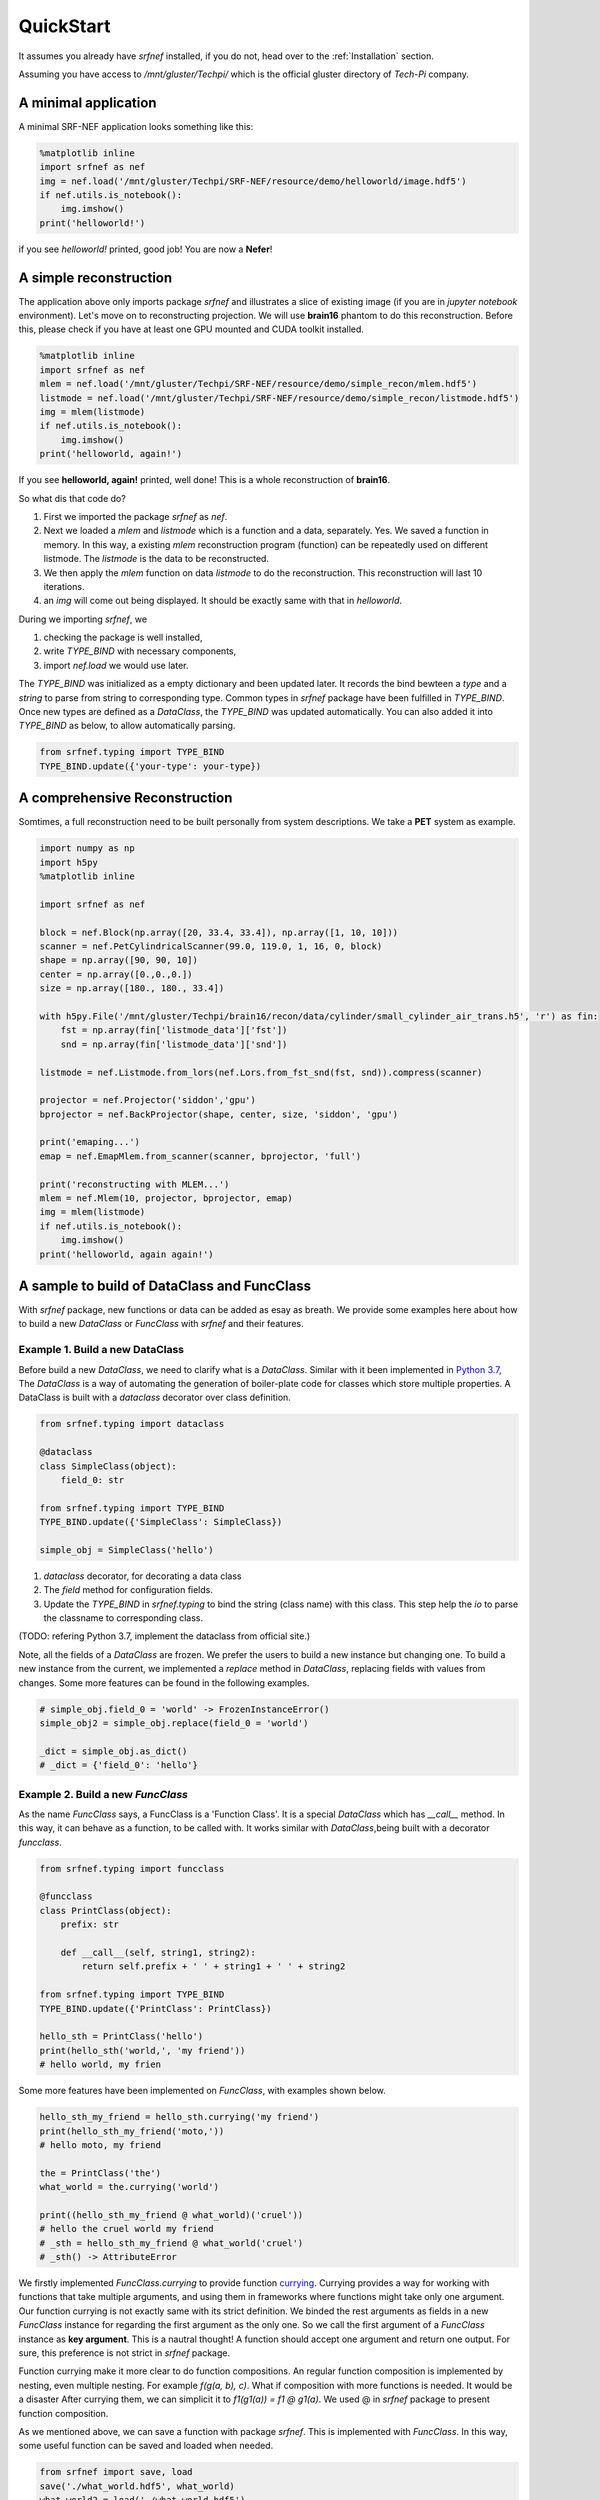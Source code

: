 .. _Quickstart:

QuickStart
==========

It assumes you already have `srfnef` installed, if you do not, head over to the
:ref:`Installation` section.

Assuming you have access to `/mnt/gluster/Techpi/` which is the official gluster directory of
*Tech-Pi* company.

A minimal application
---------------------

A minimal SRF-NEF application looks something like this:

.. code-block:: python

    %matplotlib inline
    import srfnef as nef
    img = nef.load('/mnt/gluster/Techpi/SRF-NEF/resource/demo/helloworld/image.hdf5')
    if nef.utils.is_notebook():
        img.imshow()
    print('helloworld!')

if you see *helloworld!* printed, good job! You are now a **Nefer**!


A simple reconstruction
-----------------------

The application above only imports package `srfnef` and illustrates a slice of existing image (if
you are in `jupyter notebook` environment). Let's move on to reconstructing projection. We will
use **brain16** phantom to do this reconstruction. Before this, please check if you have at least
one GPU mounted and CUDA toolkit installed.

.. code-block:: python

    %matplotlib inline
    import srfnef as nef
    mlem = nef.load('/mnt/gluster/Techpi/SRF-NEF/resource/demo/simple_recon/mlem.hdf5')
    listmode = nef.load('/mnt/gluster/Techpi/SRF-NEF/resource/demo/simple_recon/listmode.hdf5')
    img = mlem(listmode)
    if nef.utils.is_notebook():
        img.imshow()
    print('helloworld, again!')


If you see **helloworld, again!** printed, well done! This is a whole reconstruction of
**brain16**.

So what dis that code do?

1. First we imported the package `srfnef` as `nef`.
2. Next we loaded a `mlem` and `listmode` which is a function and a data,     separately. Yes. We saved a function in memory. In this way, a existing    `mlem` reconstruction program (function) can be repeatedly used on         different listmode. The `listmode` is the data to be reconstructed.
3. We then apply the `mlem` function on data `listmode` to do the              reconstruction. This reconstruction will last 10 iterations.
4. an `img` will come out being displayed. It should be exactly same with that in `helloworld`.

During we importing `srfnef`, we

1. checking the package is well installed,
2. write `TYPE_BIND` with necessary components,
3. import `nef.load` we would use later.

The `TYPE_BIND` was initialized as a empty dictionary and been updated later. It records the bind
bewteen a `type` and a `string` to parse from string to corresponding type. Common types in
`srfnef` package have been fulfilled in `TYPE_BIND`. Once new types are defined as a `DataClass`,
the `TYPE_BIND` was updated automatically. You can also added it into `TYPE_BIND` as below, to
allow automatically parsing.

.. code-block:: python

    from srfnef.typing import TYPE_BIND
    TYPE_BIND.update({'your-type': your-type})

A comprehensive Reconstruction
------------------------------

Somtimes, a full reconstruction need to be built personally from system descriptions. We take a **PET** system as example.

.. code-block:: python

    import numpy as np
    import h5py
    %matplotlib inline

    import srfnef as nef

    block = nef.Block(np.array([20, 33.4, 33.4]), np.array([1, 10, 10]))
    scanner = nef.PetCylindricalScanner(99.0, 119.0, 1, 16, 0, block)
    shape = np.array([90, 90, 10])
    center = np.array([0.,0.,0.])
    size = np.array([180., 180., 33.4])

    with h5py.File('/mnt/gluster/Techpi/brain16/recon/data/cylinder/small_cylinder_air_trans.h5', 'r') as fin:
        fst = np.array(fin['listmode_data']['fst'])
        snd = np.array(fin['listmode_data']['snd'])

    listmode = nef.Listmode.from_lors(nef.Lors.from_fst_snd(fst, snd)).compress(scanner)

    projector = nef.Projector('siddon','gpu')
    bprojector = nef.BackProjector(shape, center, size, 'siddon', 'gpu')

    print('emaping...')
    emap = nef.EmapMlem.from_scanner(scanner, bprojector, 'full')

    print('reconstructing with MLEM...')
    mlem = nef.Mlem(10, projector, bprojector, emap)
    img = mlem(listmode)
    if nef.utils.is_notebook():
        img.imshow()
    print('helloworld, again again!')
A sample to build of DataClass and FuncClass
--------------------------------------------

With `srfnef` package, new functions or data can be added as esay as breath. We provide some examples here about how to build a new `DataClass` or `FuncClass` with `srfnef` and their features.

Example 1. Build a new DataClass
>>>>>>>>>>>>>>>>>>>>>>>>>>>>>>>>

Before build a new `DataClass`, we need to clarify what is a `DataClass`. Similar with it been implemented in `Python 3.7`_, The `DataClass` is a way of automating the generation of boiler-plate code for classes which store multiple properties. A DataClass is built with a `dataclass` decorator over class definition.

.. _Python 3.7: https://hackernoon.com/a-brief-tour-of-python-3-7-data-classes-22ee5e046517

.. code-block:: python

    from srfnef.typing import dataclass

    @dataclass
    class SimpleClass(object):
        field_0: str

    from srfnef.typing import TYPE_BIND
    TYPE_BIND.update({'SimpleClass': SimpleClass})

    simple_obj = SimpleClass('hello')

1. `dataclass` decorator, for decorating a data class
2. The `field` method for configuration fields.
3. Update the `TYPE_BIND` in `srfnef.typing` to bind the string (class name) with this class. This step help the `io` to parse the classname to corresponding class.

(TODO: refering Python 3.7, implement the dataclass from official site.)

Note, all the fields of a `DataClass` are frozen. We prefer the users to build a new instance but changing one. To build a new instance from the current, we implemented a `replace` method in `DataClass`, replacing fields with values from changes. Some more features can be found in the following examples.

.. code-block:: python

    # simple_obj.field_0 = 'world' -> FrozenInstanceError()
    simple_obj2 = simple_obj.replace(field_0 = 'world')

    _dict = simple_obj.as_dict()
    # _dict = {'field_0': 'hello'}



Example 2. Build a new `FuncClass`
>>>>>>>>>>>>>>>>>>>>>>>>>>>>>>>>>>

As the name `FuncClass` says, a FuncClass is a 'Function Class'. It is a special `DataClass` which has `__call__` method. In this way, it can behave as a function, to be called with. It works similar with `DataClass`,being built with a decorator `funcclass`.

.. code-block:: python

    from srfnef.typing import funcclass

    @funcclass
    class PrintClass(object):
        prefix: str

        def __call__(self, string1, string2):
            return self.prefix + ' ' + string1 + ' ' + string2

    from srfnef.typing import TYPE_BIND
    TYPE_BIND.update({'PrintClass': PrintClass})

    hello_sth = PrintClass('hello')
    print(hello_sth('world,', 'my friend'))
    # hello world, my frien

Some more features have been implemented on `FuncClass`, with examples shown below.

.. code-block:: python

    hello_sth_my_friend = hello_sth.currying('my friend')
    print(hello_sth_my_friend('moto,'))
    # hello moto, my friend

    the = PrintClass('the')
    what_world = the.currying('world')

    print((hello_sth_my_friend @ what_world)('cruel'))
    # hello the cruel world my friend
    # _sth = hello_sth_my_friend @ what_world('cruel')
    # _sth() -> AttributeError

We firstly implemented `FuncClass.currying` to provide function currying_. Currying provides a way for working with functions that take multiple arguments, and using them in frameworks where functions might take only one argument. Our function currying is not exactly same with its strict definition. We binded the rest arguments as fields in a new `FuncClass` instance for regarding the first argument as the only one. So we call the first argument of a `FuncClass` instance as **key argument**. This is a nautral thought! A function should accept one argument and return one output. For sure, this preference is not strict in `srfnef` package.

Function currying make it more clear to do function compositions. An regular function composition is implemented by nesting, even multiple nesting. For example `f(g(a, b), c)`.  What if composition with more functions is needed. It would be a disaster After currying them, we can simplicit it to `f1(g1(a)) = f1 @ g1(a)`. We used @ in `srfnef` package to present function composition.

As we mentioned above, we can save a function with package `srfnef`. This is implemented with `FuncClass`. In this way, some useful function can be saved and loaded when needed.

.. code-block:: python

    from srfnef import save, load
    save('./what_world.hdf5', what_world)
    what_world2 = load('./what_world.hdf5')
    print(what_world2('better'))
    # the better world

.. _currying: https://en.wikipedia.org/wiki/Currying

Example 3. A special DataClass
>>>>>>>>>>>>>>>>>>>>>>>>>>>>>>

There is a special DataClass in `srfnef`, DataClass with `data`, literally. it is a DataClass with field `data`. We defined this kind of class because most of the fields in a DataClass are mostly unwanted changable. For example, if you defined an BankAccount class, the only field that changes usually is your balance. The other fields, for example, `name` and `address` would rarelly change. We say the balance is the data in your `BankAccount`.

.. code-block:: python

    from srfnef.typing import dataclass
    @dataclass
    class BankAccount:
        data: int
        name: str
        address: str

        @property
        def balance(self):
            return self.data

We used data to represent your balance in your BankAccount for some reason. We can define a `@property` function `balance` to return the balance(data). We used a special field name `data` because we have defined some math operators on DataClass, which works on field data by default. For example, you have two account in this stupid bank (because it doesn't recognize bank account with account numbers) and you want to combine them to a new account.

.. code-block:: python

    account1 = BankAccount(100, 'Minghao', 'Tech-Pi')
    account2 = BankAccount(200, 'Minghao', 'Tech-Pi')
    new_account = account1 + account2
    # new_account.balance = 300

And you can do some business and double your BankAccount balance.

.. code-block:: python

    im_rich = new_account * 2
    # im_rich.balance = 600

All these ufunc operators have been implemented in `numpy.ndarray` and `numba.cuda`. With the second one, it will work on GPUs.




































123

